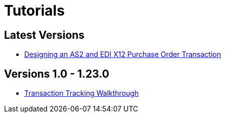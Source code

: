 = Tutorials

== Latest Versions

* xref:trade-route-tutorial-td.adoc[Designing an AS2 and EDI X12 Purchase Order Transaction]

== Versions 1.0 - 1.23.0

* xref:transaction-tracking-walkthrough.adoc[Transaction Tracking Walkthrough]
